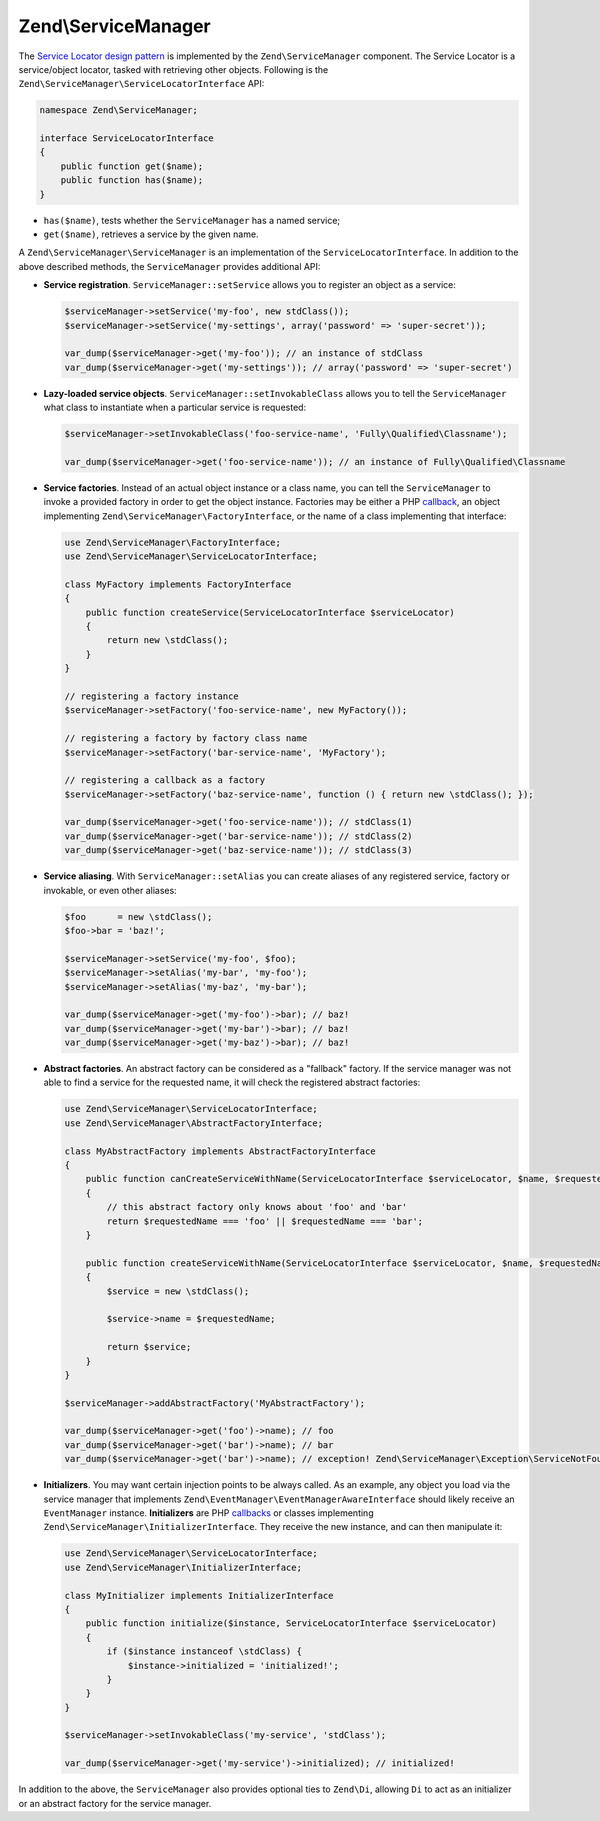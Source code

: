 .. _zend.service-manager.intro:

Zend\\ServiceManager
====================

The `Service Locator design pattern`_ is implemented by the ``Zend\ServiceManager`` component.
The Service Locator is a  service/object locator, tasked with retrieving other objects.
Following is the ``Zend\ServiceManager\ServiceLocatorInterface`` API:

.. code-block:: php

   namespace Zend\ServiceManager;

   interface ServiceLocatorInterface
   {
       public function get($name);
       public function has($name);
   }
	
- ``has($name)``, tests whether the ``ServiceManager`` has a named service;

- ``get($name)``, retrieves a service by the given name.

A ``Zend\ServiceManager\ServiceManager`` is an implementation of the ``ServiceLocatorInterface``.
In addition to the above described methods, the ``ServiceManager`` provides additional API:

- **Service registration**. ``ServiceManager::setService`` allows you to register an object as a service:

  .. code-block:: php

     $serviceManager->setService('my-foo', new stdClass());
     $serviceManager->setService('my-settings', array('password' => 'super-secret'));

     var_dump($serviceManager->get('my-foo')); // an instance of stdClass
     var_dump($serviceManager->get('my-settings')); // array('password' => 'super-secret')

- **Lazy-loaded service objects**. ``ServiceManager::setInvokableClass`` allows you to tell the
  ``ServiceManager`` what class to instantiate when a particular service is requested:

  .. code-block:: php

     $serviceManager->setInvokableClass('foo-service-name', 'Fully\Qualified\Classname');

     var_dump($serviceManager->get('foo-service-name')); // an instance of Fully\Qualified\Classname

- **Service factories**. Instead of an actual object instance or a class name, you can tell the
  ``ServiceManager`` to invoke a provided factory in order to get the object instance. Factories
  may be either a PHP `callback`_, an object implementing ``Zend\ServiceManager\FactoryInterface``,
  or the name of a class implementing that interface:

  .. code-block:: php

     use Zend\ServiceManager\FactoryInterface;
     use Zend\ServiceManager\ServiceLocatorInterface;

     class MyFactory implements FactoryInterface
     {
         public function createService(ServiceLocatorInterface $serviceLocator)
         {
             return new \stdClass();
         }
     }

     // registering a factory instance
     $serviceManager->setFactory('foo-service-name', new MyFactory());

     // registering a factory by factory class name
     $serviceManager->setFactory('bar-service-name', 'MyFactory');

     // registering a callback as a factory
     $serviceManager->setFactory('baz-service-name', function () { return new \stdClass(); });

     var_dump($serviceManager->get('foo-service-name')); // stdClass(1)
     var_dump($serviceManager->get('bar-service-name')); // stdClass(2)
     var_dump($serviceManager->get('baz-service-name')); // stdClass(3)

- **Service aliasing**. With ``ServiceManager::setAlias`` you can create aliases of any registered
  service, factory or invokable, or even other aliases:

  .. code-block:: php

     $foo      = new \stdClass();
     $foo->bar = 'baz!';

     $serviceManager->setService('my-foo', $foo);
     $serviceManager->setAlias('my-bar', 'my-foo');
     $serviceManager->setAlias('my-baz', 'my-bar');

     var_dump($serviceManager->get('my-foo')->bar); // baz!
     var_dump($serviceManager->get('my-bar')->bar); // baz!
     var_dump($serviceManager->get('my-baz')->bar); // baz!

- **Abstract factories**. An abstract factory can be considered as a "fallback" factory. If the
  service manager was not able to find a service for the requested name, it will check the registered
  abstract factories:

  .. code-block:: php

     use Zend\ServiceManager\ServiceLocatorInterface;
     use Zend\ServiceManager\AbstractFactoryInterface;

     class MyAbstractFactory implements AbstractFactoryInterface
     {
         public function canCreateServiceWithName(ServiceLocatorInterface $serviceLocator, $name, $requestedName)
         {
             // this abstract factory only knows about 'foo' and 'bar'
             return $requestedName === 'foo' || $requestedName === 'bar';
         }

         public function createServiceWithName(ServiceLocatorInterface $serviceLocator, $name, $requestedName)
         {
             $service = new \stdClass();

             $service->name = $requestedName;

             return $service;
         }
     }

     $serviceManager->addAbstractFactory('MyAbstractFactory');

     var_dump($serviceManager->get('foo')->name); // foo
     var_dump($serviceManager->get('bar')->name); // bar
     var_dump($serviceManager->get('bar')->name); // exception! Zend\ServiceManager\Exception\ServiceNotFoundException

- **Initializers**. You may want certain injection points to be always called. As an example,
  any object you load via the service manager that implements
  ``Zend\EventManager\EventManagerAwareInterface`` should likely receive an ``EventManager``
  instance. **Initializers** are PHP `callbacks`_ or classes implementing
  ``Zend\ServiceManager\InitializerInterface``. They receive the new instance, and can then manipulate it:

  .. code-block:: php

     use Zend\ServiceManager\ServiceLocatorInterface;
     use Zend\ServiceManager\InitializerInterface;

     class MyInitializer implements InitializerInterface
     {
         public function initialize($instance, ServiceLocatorInterface $serviceLocator)
         {
             if ($instance instanceof \stdClass) {
                 $instance->initialized = 'initialized!';
             }
         }
     }

     $serviceManager->setInvokableClass('my-service', 'stdClass');

     var_dump($serviceManager->get('my-service')->initialized); // initialized!

In addition to the above, the ``ServiceManager`` also provides optional ties to ``Zend\Di``, allowing ``Di`` to act
as an initializer or an abstract factory for the service manager.


.. _`Service Locator design pattern`: http://en.wikipedia.org/wiki/Service_locator_pattern
.. _`callback`: http://www.php.net/manual/de/language.pseudo-types.php#language.types.callback
.. _`callbacks`: http://www.php.net/manual/de/language.pseudo-types.php#language.types.callback
